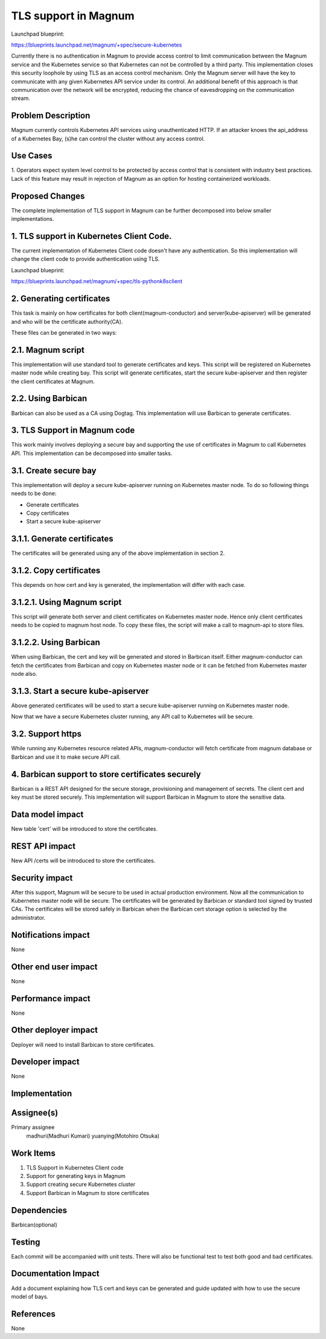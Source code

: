 =====================
TLS support in Magnum
=====================

Launchpad blueprint:

https://blueprints.launchpad.net/magnum/+spec/secure-kubernetes

Currently there is no authentication in Magnum to provide access control to
limit communication between the Magnum service and the Kubernetes service so
that Kubernetes can not be controlled by a third party. This implementation
closes this security loophole by using TLS as an access control mechanism.
Only the Magnum server will have the key to communicate with any given
Kubernetes API service under its control. An additional benefit of this
approach is that communication over the network will be encrypted, reducing
the chance of eavesdropping on the communication stream.

Problem Description
-------------------

Magnum currently controls Kubernetes API services using unauthenticated HTTP.
If an attacker knows the api_address of a Kubernetes Bay, (s)he can control
the cluster without any access control.

Use Cases
---------

1. Operators expect system level control to be protected by access control that
is consistent with industry best practices. Lack of this feature may result in
rejection of Magnum as an option for hosting containerized workloads.

Proposed Changes
----------------

The complete implementation of TLS support in Magnum can be further decomposed
into below smaller implementations.

1. TLS support in Kubernetes Client Code.
-----------------------------------------

The current implementation of Kubernetes Client code doesn't have any
authentication. So this implementation will change the client code to
provide authentication using TLS.

Launchpad blueprint:

https://blueprints.launchpad.net/magnum/+spec/tls-pythonk8sclient

2. Generating certificates
----------------------------

This task is mainly on how certificates for both client(magnum-conductor)
and server(kube-apiserver) will be generated and who will be the certificate
authority(CA).

These files can be generated in two ways:

2.1. Magnum script
-------------------

This implementation will use standard tool to generate certificates and
keys. This script will be registered on Kubernetes master node while creating
bay. This script will generate certificates, start the secure kube-apiserver
and then register the client certificates at Magnum.

2.2. Using Barbican
-------------------

Barbican can also be used as a CA using Dogtag. This implementation will use
Barbican to generate certificates.

3. TLS Support in Magnum code
------------------------------

This work mainly involves deploying a secure bay and supporting the use of
certificates in Magnum to call Kubernetes API. This implementation can be
decomposed into smaller tasks.

3.1. Create secure bay
----------------------

This implementation will deploy a secure kube-apiserver running on Kubernetes
master node. To do so following things needs to be done:

* Generate certificates
* Copy certificates
* Start a secure kube-apiserver

3.1.1. Generate certificates
----------------------------

The certificates will be generated using any of the above implementation in
section 2.

3.1.2. Copy certificates
------------------------

This depends on how cert and key is generated,  the implementation will differ
with each case.

3.1.2.1. Using Magnum script
----------------------------

This script will generate both server and client certificates on Kubernetes
master node. Hence only client certificates needs to be copied to magnum host
node. To copy these files, the script will make a call to magnum-api to store
files.

3.1.2.2. Using Barbican
-----------------------

When using Barbican, the cert and key will be generated and stored in Barbican
itself. Either magnum-conductor can fetch the certificates from Barbican and
copy on Kubernetes master node or it can be fetched from Kubernetes master node
also.

3.1.3. Start a secure kube-apiserver
------------------------------------

Above generated certificates will be used to start a secure kube-apiserver
running on Kubernetes master node.

Now that we have a secure Kubernetes cluster running, any API call to
Kubernetes will be secure.


3.2. Support https
------------------

While running any Kubernetes resource related APIs, magnum-conductor will
fetch certificate from magnum database or Barbican and use it to make secure
API call.

4. Barbican support to store certificates securely
----------------------------------------------------

Barbican is a REST API designed for the secure storage, provisioning and
management of secrets. The client cert and key must be stored securely. This
implementation will support Barbican in Magnum to store the sensitive data.

Data model impact
-----------------

New table 'cert' will be introduced to store the certificates.

REST API impact
---------------

New API /certs will be introduced to store the certificates.

Security impact
---------------

After this support, Magnum will be secure to be used in actual production
environment. Now all the communication to Kubernetes master node will be
secure.
The certificates will be generated by Barbican or standard tool signed by
trusted CAs.
The certificates will be stored safely in Barbican when the Barbican cert
storage option is selected by the administrator.

Notifications impact
--------------------

None

Other end user impact
---------------------

None

Performance impact
------------------

None

Other deployer impact
---------------------

Deployer will need to install Barbican to store certificates.

Developer impact
----------------

None

Implementation
--------------

Assignee(s)
-----------

Primary assignee
  madhuri(Madhuri Kumari)
  yuanying(Motohiro Otsuka)

Work Items
----------

1. TLS Support in Kubernetes Client code
2. Support for generating keys in Magnum
3. Support creating secure Kubernetes cluster
4. Support Barbican in Magnum to store certificates

Dependencies
------------

Barbican(optional)

Testing
-------

Each commit will be accompanied with unit tests. There will also be functional
test to test both good and bad certificates.

Documentation Impact
--------------------

Add a document explaining how TLS cert and keys can be generated and guide
updated with how to use the secure model of bays.


References
----------

None
